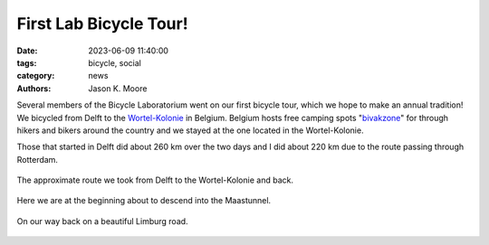 =======================
First Lab Bicycle Tour!
=======================

:date: 2023-06-09 11:40:00
:tags: bicycle, social
:category: news
:authors: Jason K. Moore

Several members of the Bicycle Laboratorium went on our first bicycle tour,
which we hope to make an annual tradition! We bicycled from Delft to the
Wortel-Kolonie_ in Belgium. Belgium hosts free camping spots "bivakzone_" for
through hikers and bikers around the country and we stayed at the one located
in the Wortel-Kolonie.

.. _Wortel-Kolonie: https://nl.wikipedia.org/wiki/Wortel-Kolonie
.. _bivakzone: https://bivakzone.be/

Those that started in Delft did about 260 km over the two days and I did about
220 km due to the route passing through Rotterdam.

.. figure:: https://objects-us-east-1.dream.io/mechmotum/wortel-tour-route.png
   :width: 60%
   :align: center

   The approximate route we took from Delft to the Wortel-Kolonie and back.

.. figure:: https://objects-us-east-1.dream.io/mechmotum/wortel-tour-02.jpg
   :width: 80%
   :align: center

   Here we are at the beginning about to descend into the Maastunnel.

.. figure:: https://objects-us-east-1.dream.io/mechmotum/wortel-tour-01.jpg
   :width: 80%
   :align: center

   On our way back on a beautiful Limburg road.
